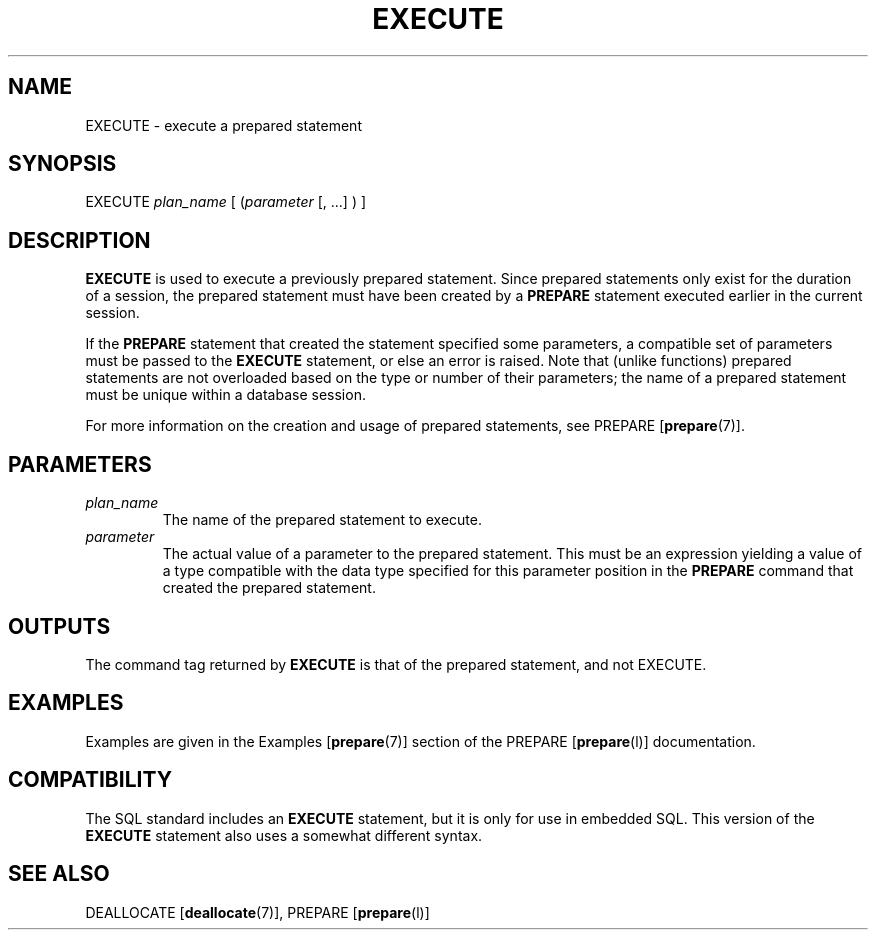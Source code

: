 .\\" auto-generated by docbook2man-spec $Revision: 1.1.1.1 $
.TH "EXECUTE" "" "2007-02-01" "SQL - Language Statements" "SQL Commands"
.SH NAME
EXECUTE \- execute a prepared statement

.SH SYNOPSIS
.sp
.nf
EXECUTE \fIplan_name\fR [ (\fIparameter\fR [, ...] ) ]
.sp
.fi
.SH "DESCRIPTION"
.PP
\fBEXECUTE\fR is used to execute a previously prepared
statement. Since prepared statements only exist for the duration of a
session, the prepared statement must have been created by a
\fBPREPARE\fR statement executed earlier in the
current session.
.PP
If the \fBPREPARE\fR statement that created the statement
specified some parameters, a compatible set of parameters must be
passed to the \fBEXECUTE\fR statement, or else an
error is raised. Note that (unlike functions) prepared statements are
not overloaded based on the type or number of their parameters; the
name of a prepared statement must be unique within a database session.
.PP
For more information on the creation and usage of prepared statements,
see PREPARE [\fBprepare\fR(7)].
.SH "PARAMETERS"
.TP
\fB\fIplan_name\fB\fR
The name of the prepared statement to execute.
.TP
\fB\fIparameter\fB\fR
The actual value of a parameter to the prepared statement. This
must be an expression yielding a value of a type compatible with
the data type specified for this parameter position in the
\fBPREPARE\fR command that created the prepared
statement.
.SH "OUTPUTS"
.PP
The command tag returned by \fBEXECUTE\fR
is that of the prepared statement, and not EXECUTE.
.SH "EXAMPLES"
.PP
Examples are given in the Examples [\fBprepare\fR(7)] section of the PREPARE [\fBprepare\fR(l)] documentation.
.SH "COMPATIBILITY"
.PP
The SQL standard includes an \fBEXECUTE\fR statement,
but it is only for use in embedded SQL. This version of the
\fBEXECUTE\fR statement also uses a somewhat different
syntax.
.SH "SEE ALSO"
DEALLOCATE [\fBdeallocate\fR(7)], PREPARE [\fBprepare\fR(l)]
